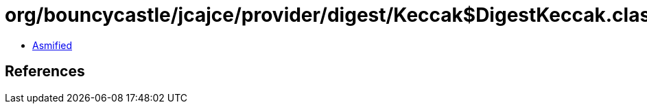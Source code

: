 = org/bouncycastle/jcajce/provider/digest/Keccak$DigestKeccak.class

 - link:Keccak$DigestKeccak-asmified.java[Asmified]

== References

